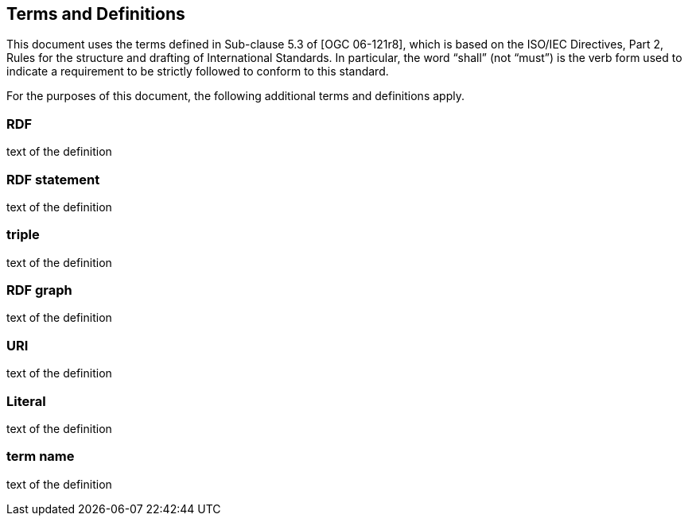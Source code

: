 == Terms and Definitions
This document uses the terms defined in Sub-clause 5.3 of [OGC 06-121r8], which is based on the ISO/IEC Directives, Part 2, Rules for the structure and drafting of International Standards. In particular, the word “shall” (not “must”) is the verb form used to indicate a requirement to be strictly followed to conform to this standard.

For the purposes of this document, the following additional terms and definitions apply.

=== *RDF*
text of the definition

=== *RDF statement*
text of the definition

=== *triple*
text of the definition

=== *RDF graph*
text of the definition

=== *URI*
text of the definition

=== *Literal*
text of the definition

=== *term name*
text of the definition

